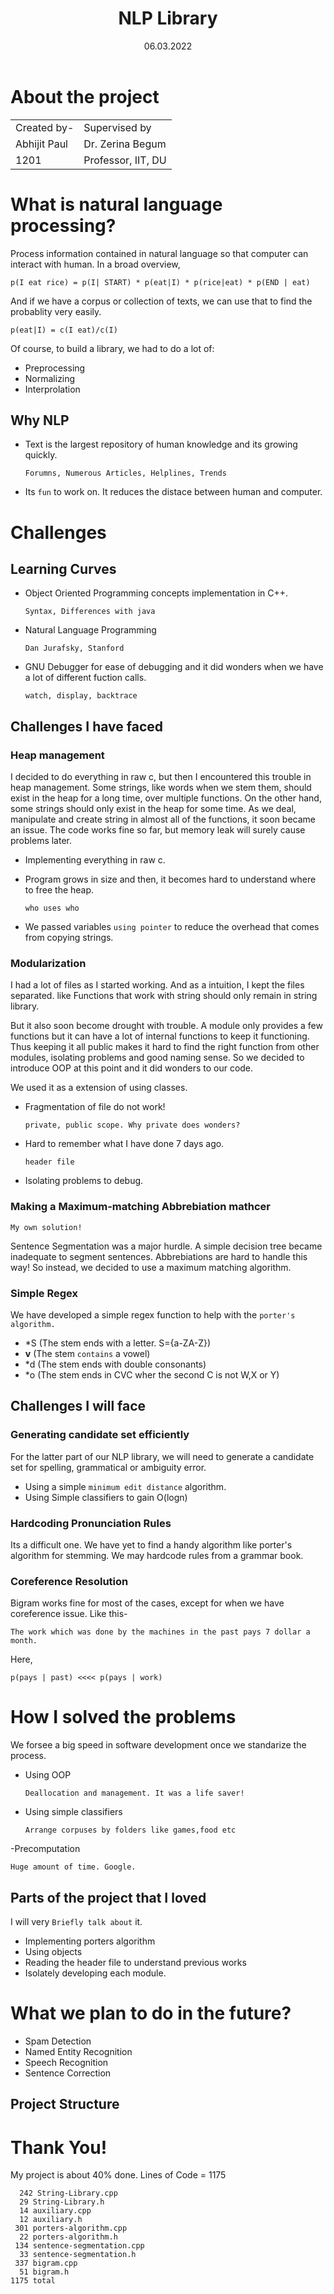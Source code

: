 #+REVEAL_ROOT: https://cdn.jsdelivr.net/npm/reveal.js
#+OPTIONS: toc:nil        (no default TOC at all)
#+OPTIONS: num:nil
#+OPTIONS: timestamp:nil toc:1 num:nil toc = table of content 


#+TITLE: NLP Library
#+DATE: 06.03.2022

* About the project
   | Created by-  | Supervised by      |
   | Abhijit Paul | Dr. Zerina Begum   |
   | 1201         | Professor, IIT, DU |
* What is natural language processing?
  Process information contained in natural language so that computer can interact with human. In a broad overview, 
  #+begin_src text
p(I eat rice) = p(I| START) * p(eat|I) * p(rice|eat) * p(END | eat)
  #+end_src
  And if we have a corpus or collection of texts, we can use that to find the probablity very easily.
#+begin_src text
p(eat|I) = c(I eat)/c(I)
#+end_src
#+REVEAL: split
Of course, to build a library, we had to do a lot of:
- Preprocessing
- Normalizing
- Interprolation
** Why NLP
   - Text is the largest repository of human knowledge and its growing quickly.
     : Forumns, Numerous Articles, Helplines, Trends
   - Its ~fun~ to work on. It reduces the distace between human and computer.
* Challenges
** Learning Curves
   - Object Oriented Programming concepts implementation in C++.
     : Syntax, Differences with java
   - Natural Language Programming
     : Dan Jurafsky, Stanford
   - GNU Debugger for ease of debugging and it did wonders when we have a lot of different fuction calls.
     : watch, display, backtrace
** Challenges I have faced
*** Heap management
    #+begin_NOTES

    I decided to do everything in raw c, but then I encountered this trouble in heap management. Some strings, like words when we stem them, should exist in the heap for a long time, over multiple functions. On the other hand, some strings should only exist in the heap for some time.
    As we deal, manipulate and create string in almost all of the functions, it soon became an issue. The code works fine so far, but memory leak will surely cause problems later.
    #+end_NOTES
- Implementing everything in raw c.
- Program grows in size and then, it becomes hard to understand where to free the heap.
  : who uses who
- We passed variables ~using pointer~ to reduce the overhead that comes from copying strings.
*** Modularization
#+begin_NOTES
     I had a lot of files as I started working. And as a intuition,  I kept the files separated. like Functions that work with string should only remain in string library.

    But it also soon become drought with trouble. A module only provides a few functions but it can have a lot of internal functions to keep it functioning. Thus keeping it all public makes it hard to find the right function from other modules, isolating problems and good naming sense. So we decided to introduce OOP at this point and it did wonders to our code.
#+end_NOTES
We used it as a extension of using classes.
  - Fragmentation of file do not work!
    : private, public scope. Why private does wonders?
  - Hard to remember what I have done 7 days ago.
    : header file
  - Isolating problems to debug.
*** Making a Maximum-matching Abbrebiation mathcer
    : My own solution!
    Sentence Segmentation was a major hurdle. A simple decision tree became inadequate to segment sentences.
    [[file:decision-tree.jpeg]]
    Abbrebiations are hard to handle this way! So instead, we decided to use a maximum matching algorithm.
*** Simple Regex
    We have developed a simple regex function to help with the ~porter's algorithm.~ 
    - *S  (The stem ends with a letter. S={a-ZA-Z})
    - *v* (The stem ~contains~ a vowel)
    - *d  (The stem ends with double consonants)
    - *o  (The stem ends in CVC wher the second C is not W,X or Y)
** Challenges I will face
*** Generating candidate set efficiently
    For the latter part of our NLP library, we will need to generate a candidate set for spelling, grammatical or ambiguity error.
    - Using a simple ~minimum edit distance~ algorithm.
    - Using Simple classifiers to gain O(logn)
*** Hardcoding Pronunciation Rules
    Its a difficult one. We have yet to find a handy algorithm like porter's algorithm for stemming. We may hardcode rules from a grammar book.
*** Coreference Resolution
    Bigram works fine for most of the cases, except for when we have coreference issue. Like this-
    #+begin_src text
The work which was done by the machines in the past pays 7 dollar a month.
    #+end_src
    Here,
    #+begin_src text
	p(pays | past) <<<< p(pays | work)
    #+end_src
* How I solved the problems
  We forsee a big speed in software development once we standarize the process.
  - Using OOP
    : Deallocation and management. It was a life saver!
  - Using simple classifiers
    : Arrange corpuses by folders like games,food etc
  -Precomputation
  : Huge amount of time. Google.
** Parts of the project that I loved
 I will very  ~Briefly talk about~ it.
   - Implementing porters algorithm
   - Using objects
   - Reading the header file to understand previous works
   - Isolately developing each module.
* What we plan to do in the future?
- Spam Detection
- Named Entity Recognition
- Speech Recognition
- Sentence Correction
** Project Structure
   [[file:project-structure.png]]
* Thank You!
  My project is about 40% done.
  Lines of Code = 1175
  #+begin_src text
      242 String-Library.cpp
      29 String-Library.h
      14 auxiliary.cpp
      12 auxiliary.h
     301 porters-algorithm.cpp
      22 porters-algorithm.h
     134 sentence-segmentation.cpp
      33 sentence-segmentation.h
     337 bigram.cpp
      51 bigram.h
    1175 total
  #+end_src

